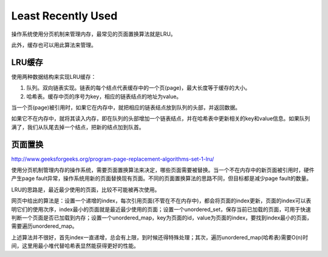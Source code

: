 Least Recently Used
===========================================
操作系统使用分页机制来管理内存，最常见的页面置换算法就是LRU。

此外，缓存也可以用此算法来管理。


LRU缓存
------------------------------
使用两种数据结构来实现LRU缓存：

1. 队列。双向链表实现。链表的每个结点代表缓存中的一个页(page)，最大长度等于缓存的大小。
2. 哈希表。缓存中页的序号为key，相应的链表结点的地址为value。

当一个页(page)被引用时，如果它在内存中，就把相应的链表结点放到队列的头部，并返回数据。

如果它不在内存中，就将其读入内存，即在队列的头部增加一个链表结点，并在哈希表中更新相关的key和value信息。如果队列满了，我们从队尾去掉一个结点，把新的结点加到队首。


页面置换
------------------------------
http://www.geeksforgeeks.org/program-page-replacement-algorithms-set-1-lru/

使用分页机制管理内存的操作系统，需要页面置换算法来决定，哪些页面需要被替换。当一个不在内存中的新页面被引用时，硬件产生page fault异常，操作系统用新的页面替换现有页面。不同的页面置换算法的思路不同，但目标都是减少page fault的数量。

LRU的思路是，最近最少使用的页面，比较不可能被再次使用。

.. image:: LRU.png

网页中给出的算法是：设置一个递增的index，每次引用页面(不管在不在内存中)，都会将页面的index更新，页面的index可以表明它们的使用次序，index最小的页面就是最近最少使用的页面；设置一个unordered_set，保存当前已加载的页面，可用于快速判断一个页面是否已加载到内存；设置一个unordered_map，key为页面的id，value为页面的index，要找到index最小的页面，需要遍历unordered_map。

上述算法并不很好，首先index一直递增，总会有上限，到时候还得特殊处理；其次，遍历unordered_map(哈希表)需要O(n)时间，这里用最小堆代替哈希表显然能获得更好的性能。
